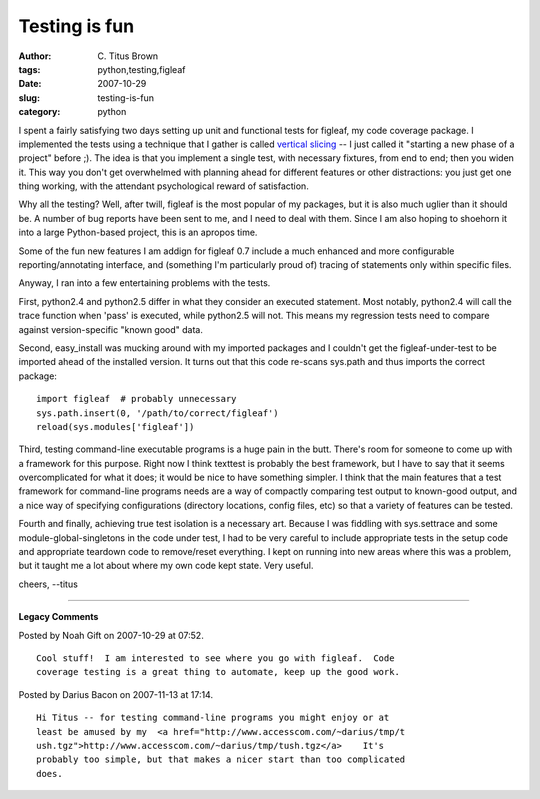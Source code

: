 Testing is fun
##############

:author: C\. Titus Brown
:tags: python,testing,figleaf
:date: 2007-10-29
:slug: testing-is-fun
:category: python


I spent a fairly satisfying two days setting up unit and functional
tests for figleaf, my code coverage package.  I implemented the tests
using a technique that I gather is called `vertical slicing
<http://www.think-box.co.uk/blog/2007/10/vertical-slicing.html>`__ --
I just called it "starting a new phase of a project" before ;).  The
idea is that you implement a single test, with necessary fixtures,
from end to end; then you widen it.  This way you don't get overwhelmed
with planning ahead for different features or other distractions: you
just get one thing working, with the attendant psychological reward
of satisfaction.

Why all the testing?  Well, after twill, figleaf is the most popular
of my packages, but it is also much uglier than it should be.  A number
of bug reports have been sent to me, and I need to deal with them.  Since I
am also hoping to shoehorn it into a large Python-based project, this is
an apropos time.

Some of the fun new features I am addign for figleaf 0.7 include a
much enhanced and more configurable reporting/annotating interface,
and (something I'm particularly proud of) tracing of statements only
within specific files.

Anyway, I ran into a few entertaining problems with the tests.

First, python2.4 and python2.5 differ in what they consider an executed
statement.  Most notably, python2.4 will call the trace function when
'pass' is executed, while python2.5 will not.  This means my regression
tests need to compare against version-specific "known good" data.

Second, easy_install was mucking around with my imported packages and
I couldn't get the figleaf-under-test to be imported ahead of the
installed version.  It turns out that this code re-scans sys.path and
thus imports the correct package: ::

   import figleaf  # probably unnecessary
   sys.path.insert(0, '/path/to/correct/figleaf')
   reload(sys.modules['figleaf'])

Third, testing command-line executable programs is a huge pain in the
butt.  There's room for someone to come up with a framework for this
purpose.  Right now I think texttest is probably the best framework,
but I have to say that it seems overcomplicated for what it does; it
would be nice to have something simpler.  I think that the main
features that a test framework for command-line programs needs are a
way of compactly comparing test output to known-good output, and a
nice way of specifying configurations (directory locations, config
files, etc) so that a variety of features can be tested.

Fourth and finally, achieving true test isolation is a necessary art.
Because I was fiddling with sys.settrace and some
module-global-singletons in the code under test, I had to be very
careful to include appropriate tests in the setup code and appropriate
teardown code to remove/reset everything.  I kept on running into new
areas where this was a problem, but it taught me a lot about where my
own code kept state.  Very useful.

cheers,
--titus


----

**Legacy Comments**


Posted by Noah Gift on 2007-10-29 at 07:52. 

::

   Cool stuff!  I am interested to see where you go with figleaf.  Code
   coverage testing is a great thing to automate, keep up the good work.


Posted by Darius Bacon on 2007-11-13 at 17:14. 

::

   Hi Titus -- for testing command-line programs you might enjoy or at
   least be amused by my  <a href="http://www.accesscom.com/~darius/tmp/t
   ush.tgz">http://www.accesscom.com/~darius/tmp/tush.tgz</a>    It's
   probably too simple, but that makes a nicer start than too complicated
   does.


